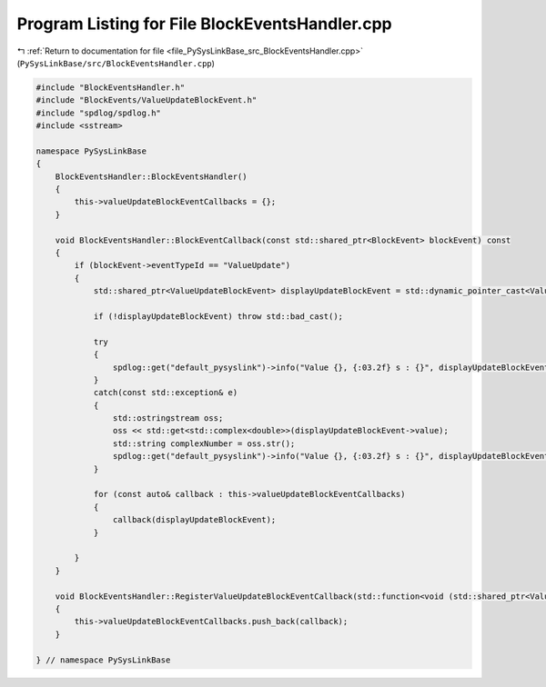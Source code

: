 
.. _program_listing_file_PySysLinkBase_src_BlockEventsHandler.cpp:

Program Listing for File BlockEventsHandler.cpp
===============================================

|exhale_lsh| :ref:`Return to documentation for file <file_PySysLinkBase_src_BlockEventsHandler.cpp>` (``PySysLinkBase/src/BlockEventsHandler.cpp``)

.. |exhale_lsh| unicode:: U+021B0 .. UPWARDS ARROW WITH TIP LEFTWARDS

.. code-block:: cpp

   #include "BlockEventsHandler.h"
   #include "BlockEvents/ValueUpdateBlockEvent.h"
   #include "spdlog/spdlog.h"
   #include <sstream>
   
   namespace PySysLinkBase
   {
       BlockEventsHandler::BlockEventsHandler()
       {
           this->valueUpdateBlockEventCallbacks = {};
       }
   
       void BlockEventsHandler::BlockEventCallback(const std::shared_ptr<BlockEvent> blockEvent) const
       {
           if (blockEvent->eventTypeId == "ValueUpdate")
           {            
               std::shared_ptr<ValueUpdateBlockEvent> displayUpdateBlockEvent = std::dynamic_pointer_cast<ValueUpdateBlockEvent>(blockEvent);
                   
               if (!displayUpdateBlockEvent) throw std::bad_cast();
   
               try
               {
                   spdlog::get("default_pysyslink")->info("Value {}, {:03.2f} s : {}", displayUpdateBlockEvent->valueId, displayUpdateBlockEvent->simulationTime, std::get<double>(displayUpdateBlockEvent->value));
               }
               catch(const std::exception& e)
               {
                   std::ostringstream oss;
                   oss << std::get<std::complex<double>>(displayUpdateBlockEvent->value);
                   std::string complexNumber = oss.str();
                   spdlog::get("default_pysyslink")->info("Value {}, {:03.2f} s : {}", displayUpdateBlockEvent->valueId, displayUpdateBlockEvent->simulationTime, complexNumber);
               }
   
               for (const auto& callback : this->valueUpdateBlockEventCallbacks)
               {
                   callback(displayUpdateBlockEvent);
               }
               
           }
       }
   
       void BlockEventsHandler::RegisterValueUpdateBlockEventCallback(std::function<void (std::shared_ptr<ValueUpdateBlockEvent>)> callback)
       {
           this->valueUpdateBlockEventCallbacks.push_back(callback);
       }
   
   } // namespace PySysLinkBase
